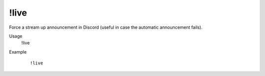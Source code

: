 !live
=====

Force a stream up announcement in Discord (useful in case the automatic announcement fails).

Usage
    !live

Example
    ::

        !live
